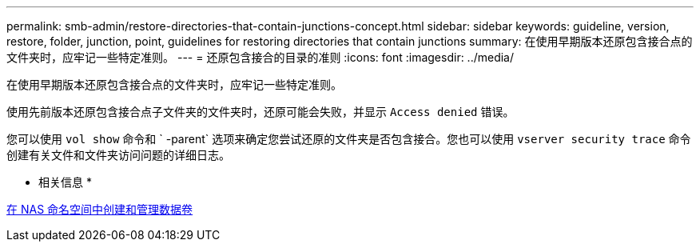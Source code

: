 ---
permalink: smb-admin/restore-directories-that-contain-junctions-concept.html 
sidebar: sidebar 
keywords: guideline, version, restore, folder, junction, point, guidelines for restoring directories that contain junctions 
summary: 在使用早期版本还原包含接合点的文件夹时，应牢记一些特定准则。 
---
= 还原包含接合的目录的准则
:icons: font
:imagesdir: ../media/


[role="lead"]
在使用早期版本还原包含接合点的文件夹时，应牢记一些特定准则。

使用先前版本还原包含接合点子文件夹的文件夹时，还原可能会失败，并显示 `Access denied` 错误。

您可以使用 `vol show` 命令和 ` -parent` 选项来确定您尝试还原的文件夹是否包含接合。您也可以使用 `vserver security trace` 命令创建有关文件和文件夹访问问题的详细日志。

* 相关信息 *

xref:create-manage-data-volumes-nas-namespaces-concept.adoc[在 NAS 命名空间中创建和管理数据卷]
